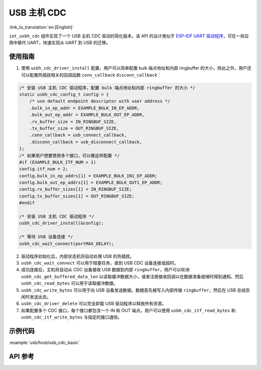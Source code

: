 USB 主机 CDC 
=====================

:link_to_translation:`en:[English]`

``iot_usbh_cdc`` 组件实现了一个 USB 主机 CDC 驱动的简化版本。该 API 的设计类似于 `ESP-IDF UART 驱动程序 <https://docs.espressif.com/projects/esp-idf/en/latest/esp32s3/api-reference/peripherals/uart.html>`_，可在一些应用中替代 UART，快速实现从 UART 到 USB 的迁移。

使用指南
---------------

1. 使用 ``usbh_cdc_driver_install`` 配置，用户可以简单配置 bulk 端点地址和内部 ringbuffer 的大小，除此之外，用户还可以配置热插拔相关的回调函数 ``conn_callback`` ``disconn_callback``：

.. code:: c

    /* 安装 USB 主机 CDC 驱动程序，配置 bulk 端点地址和内部 ringbuffer 的大小 */
    static usbh_cdc_config_t config = {
        /* use default endpoint descriptor with user address */
        .bulk_in_ep_addr = EXAMPLE_BULK_IN_EP_ADDR,
        .bulk_out_ep_addr = EXAMPLE_BULK_OUT_EP_ADDR,
        .rx_buffer_size = IN_RINGBUF_SIZE,
        .tx_buffer_size = OUT_RINGBUF_SIZE,
        .conn_callback = usb_connect_callback,
        .disconn_callback = usb_disconnect_callback,
    };
    /* 如果用户想要使用多个接口，可以像这样配置 */
    #if (EXAMPLE_BULK_ITF_NUM > 1)
    config.itf_num = 2;
    config.bulk_in_ep_addrs[1] = EXAMPLE_BULK_IN1_EP_ADDR;
    config.bulk_out_ep_addrs[1] = EXAMPLE_BULK_OUT1_EP_ADDR;
    config.rx_buffer_sizes[1] = IN_RINGBUF_SIZE;
    config.tx_buffer_sizes[1] = OUT_RINGBUF_SIZE;
    #endif

    /* 安装 USB 主机 CDC 驱动程序 */
    usbh_cdc_driver_install(&config);

    /* 等待 USB 设备连接 */
    usbh_cdc_wait_connect(portMAX_DELAY);

2. 驱动程序初始化后，内部状态机将自动处理 USB 的热插拔。
3. ``usbh_cdc_wait_connect`` 可以用于阻塞任务，直到 USB CDC 设备连接或超时。
4. 成功连接后，主机将自动从 CDC 设备接收 USB 数据到内部 ``ringbuffer``，用户可以轮询 ``usbh_cdc_get_buffered_data_len`` 以读取缓冲数据大小，或者注册接收回调以在数据准备就绪时得到通知。然后 ``usbh_cdc_read_bytes`` 可以用于读取缓冲数据。
5. ``usbh_cdc_write_bytes`` 可以用于向 USB 设备发送数据。数据首先被写入内部传输 ``ringbuffer``，然后在 USB 总线空闲时发送出去。
6. ``usbh_cdc_driver_delete`` 可以完全卸载 USB 驱动程序以释放所有资源。
7. 如果配置多个 CDC 接口，每个接口都包含一个 IN 和 OUT 端点。用户可以使用 ``usbh_cdc_itf_read_bytes`` 和 ``usbh_cdc_itf_write_bytes`` 与指定的接口通信。

示例代码
-------------------------------

:example:`usb/host/usb_cdc_basic`

API 参考
-------------------------------

.. include-build-file:: inc/iot_usbh_cdc.inc
